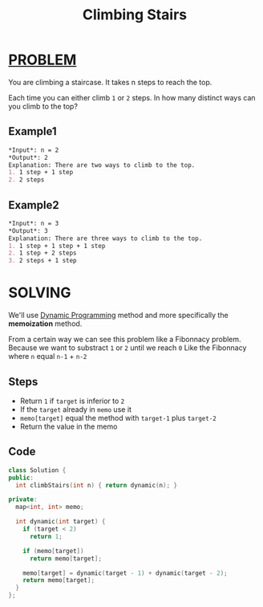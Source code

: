 :PROPERTIES:
:ID:       7d717a6f-755b-4ea3-a8f4-97eea85496dc
:END:
#+title: Climbing Stairs
#+filetags: :DYNAMICPROGRAMMING:PROBLEM:

* [[id:f23824a1-0515-47c6-b386-21d83a9aec21][PROBLEM]]
You are climbing a staircase. It takes n steps to reach the top.

Each time you can either climb =1= or =2= steps. In how many distinct ways can you climb to the top?

** Example1
#+begin_src org
*Input*: n = 2
*Output*: 2
Explanation: There are two ways to climb to the top.
1. 1 step + 1 step
2. 2 steps
#+end_src

** Example2
#+begin_src org
*Input*: n = 3
*Output*: 3
Explanation: There are three ways to climb to the top.
1. 1 step + 1 step + 1 step
2. 1 step + 2 steps
3. 2 steps + 1 step
#+end_src

* SOLVING
We'll use [[id:567b216e-d0bb-4145-b254-19ef4e88e7be][Dynamic Programming]] method and more specifically the *memoization* method.

From a certain way we can see this problem like a Fibonnacy problem.
Because we want to substract =1= or =2= until we reach =0=
Like the Fibonnacy where =n= equal =n-1= + =n-2=

** Steps
+ Return =1= if =target= is inferior to =2=
+ If the =target= already in =memo= use it
+ =memo[target]= equal the method with =target-1= plus =target-2=
+ Return the value in the memo

** Code
#+begin_src cpp
class Solution {
public:
  int climbStairs(int n) { return dynamic(n); }

private:
  map<int, int> memo;

  int dynamic(int target) {
    if (target < 2)
      return 1;

    if (memo[target])
      return memo[target];

    memo[target] = dynamic(target - 1) + dynamic(target - 2);
    return memo[target];
  }
};
#+end_src
